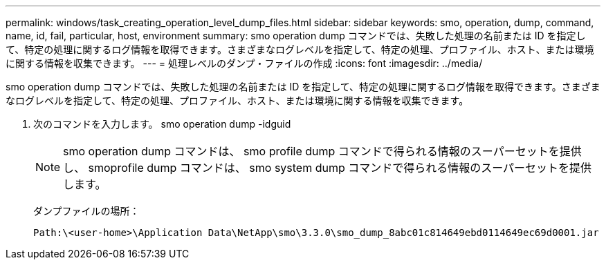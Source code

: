 ---
permalink: windows/task_creating_operation_level_dump_files.html 
sidebar: sidebar 
keywords: smo, operation, dump, command, name, id, fail, particular, host, environment 
summary: smo operation dump コマンドでは、失敗した処理の名前または ID を指定して、特定の処理に関するログ情報を取得できます。さまざまなログレベルを指定して、特定の処理、プロファイル、ホスト、または環境に関する情報を収集できます。 
---
= 処理レベルのダンプ・ファイルの作成
:icons: font
:imagesdir: ../media/


[role="lead"]
smo operation dump コマンドでは、失敗した処理の名前または ID を指定して、特定の処理に関するログ情報を取得できます。さまざまなログレベルを指定して、特定の処理、プロファイル、ホスト、または環境に関する情報を収集できます。

. 次のコマンドを入力します。 smo operation dump -idguid
+

NOTE: smo operation dump コマンドは、 smo profile dump コマンドで得られる情報のスーパーセットを提供し、 smoprofile dump コマンドは、 smo system dump コマンドで得られる情報のスーパーセットを提供します。

+
ダンプファイルの場所：

+
[listing]
----
Path:\<user-home>\Application Data\NetApp\smo\3.3.0\smo_dump_8abc01c814649ebd0114649ec69d0001.jar
----

